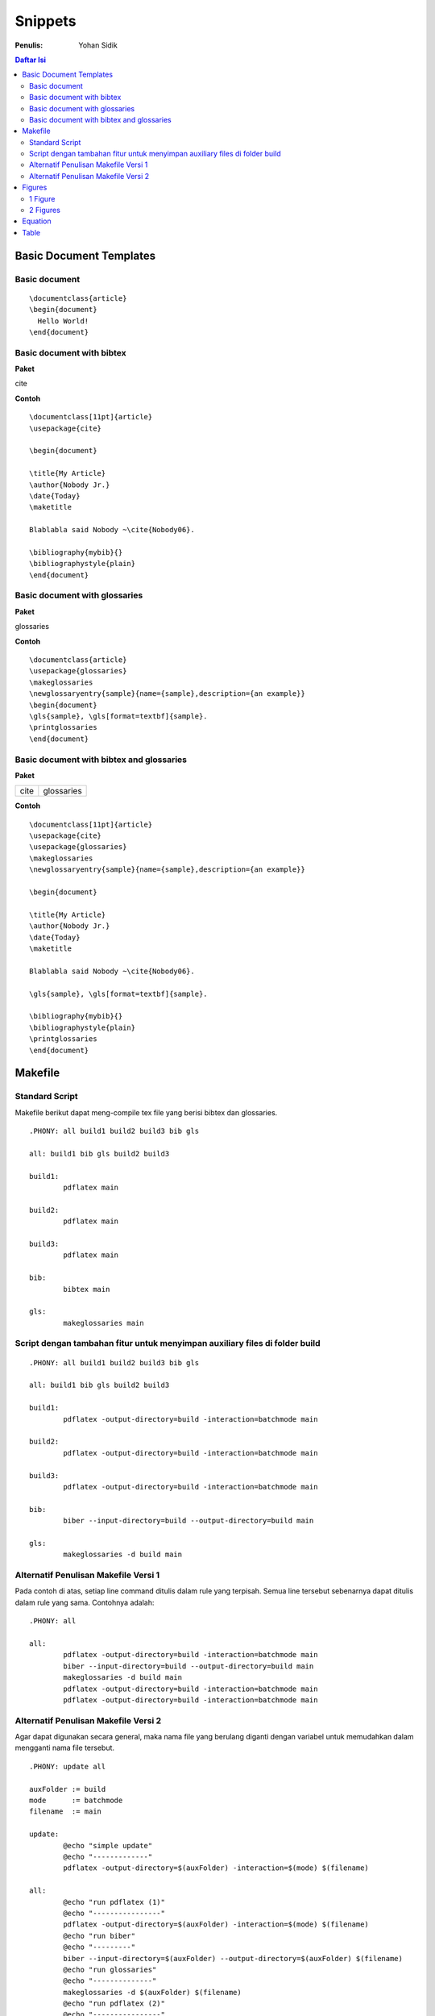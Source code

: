 Snippets
=================================================================================

:Penulis: Yohan Sidik


.. contents:: **Daftar Isi**

Basic Document Templates
---------------------------------------------------------------------------------

Basic document 
*********************************************************************************

::

	\documentclass{article}
	\begin{document}
	  Hello World!
	\end{document}


Basic document with bibtex 
*********************************************************************************

**Paket**

cite

**Contoh**

::

	\documentclass[11pt]{article}
	\usepackage{cite}

	\begin{document}

	\title{My Article}
	\author{Nobody Jr.}
	\date{Today}
	\maketitle

	Blablabla said Nobody ~\cite{Nobody06}.

	\bibliography{mybib}{}
	\bibliographystyle{plain}
	\end{document}


Basic document with glossaries 
*********************************************************************************

**Paket**

glossaries

**Contoh**
::

	\documentclass{article}  
	\usepackage{glossaries}  
	\makeglossaries  
	\newglossaryentry{sample}{name={sample},description={an example}}  
	\begin{document}  
	\gls{sample}, \gls[format=textbf]{sample}.  
	\printglossaries  
	\end{document}

Basic document with bibtex and glossaries
*********************************************************************************

**Paket**

=================== ======================
cite                 glossaries
=================== ======================

**Contoh**

::

	\documentclass[11pt]{article}
	\usepackage{cite}
	\usepackage{glossaries} 
	\makeglossaries  
	\newglossaryentry{sample}{name={sample},description={an example}}

	\begin{document}

	\title{My Article}
	\author{Nobody Jr.}
	\date{Today}
	\maketitle

	Blablabla said Nobody ~\cite{Nobody06}.

	\gls{sample}, \gls[format=textbf]{sample}. 

	\bibliography{mybib}{}
	\bibliographystyle{plain}
	\printglossaries  
	\end{document}

Makefile
---------------------------------------------------------------------------------

Standard Script
*********************************************************************************

Makefile berikut dapat meng-compile tex file yang berisi bibtex dan glossaries. 

::

        .PHONY: all build1 build2 build3 bib gls

        all: build1 bib gls build2 build3

        build1:
	        pdflatex main

        build2:
	        pdflatex main

        build3:
	        pdflatex main

        bib:
	        bibtex main
	
        gls:
	        makeglossaries main


Script dengan tambahan fitur untuk menyimpan auxiliary files di folder build
*********************************************************************************

::

        .PHONY: all build1 build2 build3 bib gls

        all: build1 bib gls build2 build3

        build1:
	        pdflatex -output-directory=build -interaction=batchmode main

        build2:
	        pdflatex -output-directory=build -interaction=batchmode main

        build3:
	        pdflatex -output-directory=build -interaction=batchmode main

        bib:
	        biber --input-directory=build --output-directory=build main

        gls:
	        makeglossaries -d build main


Alternatif Penulisan Makefile Versi 1
*********************************************************************************

Pada contoh di atas, setiap line command ditulis dalam rule yang terpisah. Semua
line tersebut sebenarnya dapat ditulis dalam rule yang sama. Contohnya adalah:

::

        .PHONY: all

        all:
	        pdflatex -output-directory=build -interaction=batchmode main
	        biber --input-directory=build --output-directory=build main
	        makeglossaries -d build main
	        pdflatex -output-directory=build -interaction=batchmode main
	        pdflatex -output-directory=build -interaction=batchmode main

Alternatif Penulisan Makefile Versi 2
*********************************************************************************

Agar dapat digunakan secara general, maka nama file yang berulang diganti dengan
variabel untuk memudahkan dalam mengganti nama file tersebut. 

::

        .PHONY: update all

        auxFolder := build
        mode      := batchmode
        filename  := main

        update:
                @echo "simple update"
                @echo "-------------"
                pdflatex -output-directory=$(auxFolder) -interaction=$(mode) $(filename)

        all:
                @echo "run pdflatex (1)"
                @echo "----------------"
                pdflatex -output-directory=$(auxFolder) -interaction=$(mode) $(filename)
                @echo "run biber"
                @echo "---------"
                biber --input-directory=$(auxFolder) --output-directory=$(auxFolder) $(filename)
                @echo "run glossaries"
                @echo "--------------"
                makeglossaries -d $(auxFolder) $(filename)
                @echo "run pdflatex (2)"
                @echo "----------------"
                pdflatex -output-directory=$(auxFolder) -interaction=$(mode) $(filename)
                @echo "run pdflatex (3)"
                @echo "----------------"
                pdflatex -output-directory=$(auxFolder) -interaction=$(mode) $(filename)



**Referensi**

- `Hiding latex metafiles <https://texblog.org/2015/08/20/hiding-latex-metafiles-from-project-directory/>`_

Figures
---------------------------------------------------------------------------------

1 Figure
*********************************************************************************

**Paket**

graphics

**Contoh**

::

	\documentclass{article}
	\usepackage{graphicx}

	\begin{document}

	\begin{figure}[!hb]
		\centering
		\includegraphics[width=3cm]{example-image-a}
		\caption{Contoh gambar}
		\label{fig:main}
	\end{figure}

	Contoh gambar ditunjukkan pada Gbr.~\ref{fig:main}. 

	\end{document}

**Hasil compile**

.. image:: figures/onefigure/main.png

2 Figures
*********************************************************************************

**Paket**

============== ================ ==================
graphicx        caption          subcaption
============== ================ ==================

**Contoh**

::

	\documentclass{article}
	\usepackage{graphicx}
	\usepackage{subcaption}
	\usepackage{caption}

	\begin{document}

	\begin{figure}[!ht]
		\centering
		\begin{subfigure}[t]{.4\linewidth}
			\centering
			\includegraphics[width=0.25\textwidth]{example-image-a}
			\caption{Gambar No. 1}\label{fig:a}
		\end{subfigure}
		\begin{subfigure}[t]{.4\linewidth}
			\centering
			\includegraphics[width=0.25\textwidth]{example-image-a}
			\caption{Gambar No. 2}\label{fig:b}
		\end{subfigure}
	\caption{2 buah gambar}\label{fig:contoh}
	\end{figure}

	Ini merujuk ke Gbr.~\ref{fig:a}. Ini merujuk Gbr.~\ref{fig:b}. Ini merujuk ke
	Gbr.~\ref{fig:contoh}.

	\end{document}

**Hasil compile**

.. image:: figures/twofigures/main.png

Equation
---------------------------------------------------------------------------------

**Contoh**

::

	\documentclass{article}

	\begin{document}

	\begin{equation}
	   \label{eq:contoh}
	   y=x^2
	\end{equation}

	Merujuk ke persamaan \ref{eq:contoh}. 

	\end{document}

**Hasil compile**

.. image:: equations/main.png



Table
---------------------------------------------------------------------------------

**Paket**

=============== ===============
 booktabs        siunitx
=============== ===============

**Contoh**

::

	\documentclass{article}
	\usepackage[utf8]{inputenc}
	\usepackage{booktabs}
	\usepackage{siunitx}

	\begin{document}

	\begin{table}[!h]
		\caption{Generator parameters}
		\label{tab:genparameters}
		\centering
		\begin{tabular}{ll}
			\toprule
			Parameters & Values \\
			\midrule
			Mechanical power $P_{\mathrm{M}}$ & \SI{3}{\mega\watt} \\
			Mechanical torque $T_{\mathrm{m}}$ & \SI{71.62}{\kilo\newton\meter} \\
			\bottomrule
		\end{tabular}
	\end{table}

	\end{document}


**Hasil compile**

.. image:: tables/main.png

